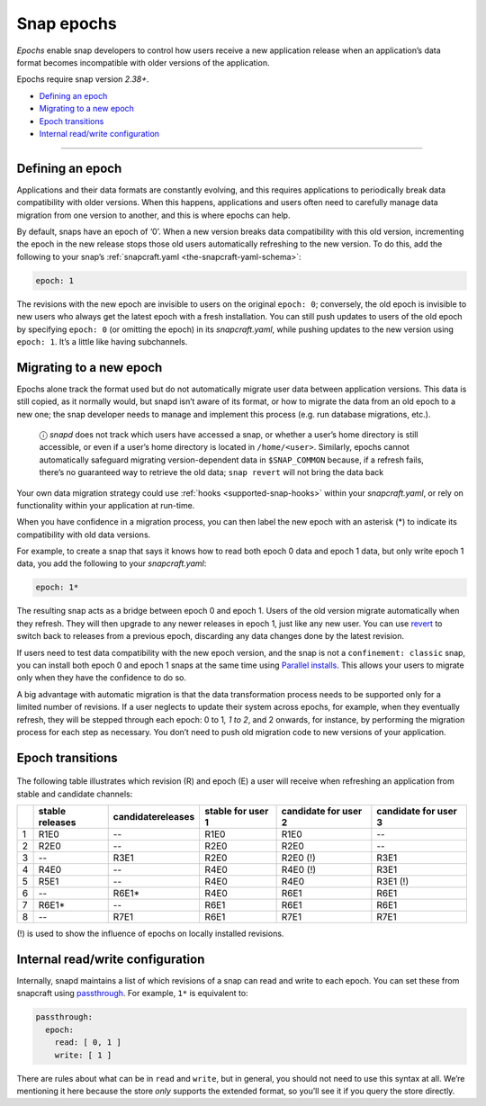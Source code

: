 .. 10316.md

.. _snap-epochs:

Snap epochs
===========

*Epochs* enable snap developers to control how users receive a new application release when an application’s data format becomes incompatible with older versions of the application.

Epochs require snap version *2.38+*.

-  `Defining an epoch <snap-epochs-heading--define_>`__
-  `Migrating to a new epoch <snap-epochs-heading--migrate_>`__
-  `Epoch transitions <snap-epochs-heading--transitions_>`__
-  `Internal read/write configuration <snap-epochs-heading--internal_>`__

--------------


.. _snap-epochs-heading--define:

Defining an epoch
-----------------

Applications and their data formats are constantly evolving, and this requires applications to periodically break data compatibility with older versions. When this happens, applications and users often need to carefully manage data migration from one version to another, and this is where epochs can help.

By default, snaps have an epoch of ‘0’. When a new version breaks data compatibility with this old version, incrementing the epoch in the new release stops those old users automatically refreshing to the new version. To do this, add the following to your snap’s :ref:`snapcraft.yaml <the-snapcraft-yaml-schema>`:

.. code:: yaml

   epoch: 1

The revisions with the new epoch are invisible to users on the original ``epoch: 0``; conversely, the old epoch is invisible to new users who always get the latest epoch with a fresh installation. You can still push updates to users of the old epoch by specifying ``epoch: 0`` (or omitting the epoch) in its *snapcraft.yaml*, while pushing updates to the new version using ``epoch: 1``. It’s a little like having subchannels.


.. _snap-epochs-heading--migrate:

Migrating to a new epoch
------------------------

Epochs alone track the format used but do not automatically migrate user data between application versions. This data is still copied, as it normally would, but snapd isn’t aware of its format, or how to migrate the data from an old epoch to a new one; the snap developer needs to manage and implement this process (e.g. run database migrations, etc.).

   ⓘ *snapd* does not track which users have accessed a snap, or whether a user’s home directory is still accessible, or even if a user’s home directory is located in ``/home/<user>``. Similarly, epochs cannot automatically safeguard migrating version-dependent data in ``$SNAP_COMMON`` because, if a refresh fails, there’s no guaranteed way to retrieve the old data; ``snap revert`` will not bring the data back

Your own data migration strategy could use :ref:`hooks <supported-snap-hooks>` within your *snapcraft.yaml*, or rely on functionality within your application at run-time.

When you have confidence in a migration process, you can then label the new epoch with an asterisk (*) to indicate its compatibility with old data versions.

For example, to create a snap that says it knows how to read both epoch 0 data and epoch 1 data, but only write epoch 1 data, you add the following to your *snapcraft.yaml*:

.. code:: yaml

   epoch: 1*

The resulting snap acts as a bridge between epoch 0 and epoch 1. Users of the old version migrate automatically when they refresh. They will then upgrade to any newer releases in epoch 1, just like any new user. You can use `revert <https://snapcraft.io/docs/quickstart-guide#snap-epochs-heading--revert>`__ to switch back to releases from a previous epoch, discarding any data changes done by the latest revision.

If users need to test data compatibility with the new epoch version, and the snap is not a ``confinement: classic`` snap, you can install both epoch 0 and epoch 1 snaps at the same time using `Parallel installs <https://snapcraft.io/docs/parallel-installs>`__. This allows your users to migrate only when they have the confidence to do so.

A big advantage with automatic migration is that the data transformation process needs to be supported only for a limited number of revisions. If a user neglects to update their system across epochs, for example, when they eventually refresh, they will be stepped through each epoch: 0 to 1\ *, 1 to 2*, and 2 onwards, for instance, by performing the migration process for each step as necessary. You don’t need to push old migration code to new versions of your application.


.. _snap-epochs-heading--transitions:

Epoch transitions
-----------------

.. figure:: https://assets.ubuntu.com/v1/fa390985-Untitled+drawing.png
   :alt: Epoch transitions


The following table illustrates which revision (R) and epoch (E) a user will receive when refreshing an application from stable and candidate channels:

.. list-table::
   :header-rows: 1

   * - 
     - stable releases
     - candidatereleases
     - stable for user 1
     - candidate for user 2
     - candidate for user 3
   * - 1
     - R1E0
     - --
     - R1E0
     - R1E0
     - --
   * - 2
     - R2E0
     - --
     - R2E0
     - R2E0
     - --
   * - 3
     - --
     - R3E1
     - R2E0
     - R2E0 (!)
     - R3E1
   * - 4
     - R4E0
     - --
     - R4E0
     - R4E0 (!)
     - R3E1
   * - 5
     - R5E1
     - --
     - R4E0
     - R4E0
     - R3E1 (!)
   * - 6
     - --
     - R6E1\*
     - R4E0
     - R6E1
     - R6E1
   * - 7
     - R6E1\*
     - --
     - R6E1
     - R6E1
     - R6E1
   * - 8
     - --
     - R7E1
     - R6E1
     - R7E1
     - R7E1

(!) is used to show the influence of epochs on locally installed revisions.


.. _snap-epochs-heading--internal:

Internal read/write configuration
---------------------------------

Internally, snapd maintains a list of which revisions of a snap can read and write to each epoch. You can set these from snapcraft using `passthrough <https://snapcraft.io/docs/using-in-development-features>`__. For example, ``1*`` is equivalent to:

.. code:: yaml

   passthrough:
     epoch:
       read: [ 0, 1 ]
       write: [ 1 ]

There are rules about what can be in ``read`` and ``write``, but in general, you should not need to use this syntax at all. We’re mentioning it here because the store *only* supports the extended format, so you’ll see it if you query the store directly.
